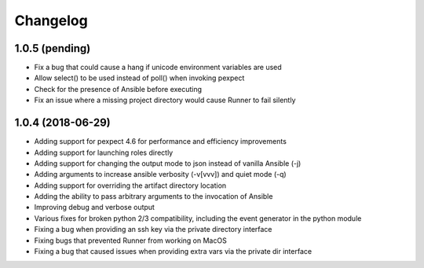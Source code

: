 .. :changelog:

Changelog
---------

1.0.5 (pending)
+++++++++++++++

- Fix a bug that could cause a hang if unicode environment variables are used
- Allow select() to be used instead of poll() when invoking pexpect
- Check for the presence of Ansible before executing
- Fix an issue where a missing project directory would cause Runner to fail silently


1.0.4 (2018-06-29)
++++++++++++++++++

- Adding support for pexpect 4.6 for performance and efficiency improvements
- Adding support for launching roles directly
- Adding support for changing the output mode to json instead of vanilla Ansible (-j)
- Adding arguments to increase ansible verbosity (-v[vvv]) and quiet mode (-q)
- Adding support for  overriding the artifact directory location
- Adding the ability to pass arbitrary arguments to the invocation of Ansible
- Improving debug and verbose output
- Various fixes for broken python 2/3 compatibility, including the event generator in the python module
- Fixing a bug when providing an ssh key via the private directory interface
- Fixing bugs that prevented Runner from working on MacOS
- Fixing a bug that caused issues when providing extra vars via the private dir interface
